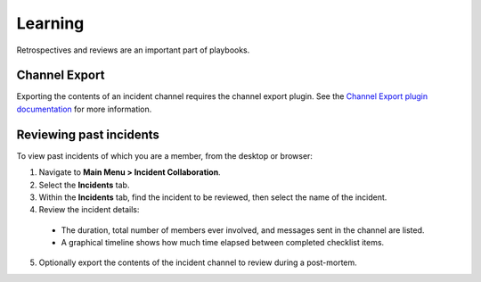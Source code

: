 Learning
========

Retrospectives and reviews are an important part of playbooks.

Channel Export
~~~~~~~~~~~~~~

Exporting the contents of an incident channel requires the channel export plugin. See the `Channel Export plugin documentation <https://mattermost.gitbook.io/channel-export-plugin>`_ for more information.

Reviewing past incidents
~~~~~~~~~~~~~~~~~~~~~~~~

To view past incidents of which you are a member, from the desktop or browser:

1. Navigate to **Main Menu > Incident Collaboration**.
2. Select the **Incidents** tab.
3. Within the **Incidents** tab, find the incident to be reviewed, then select the name of the incident.
4. Review the incident details:
 * The duration, total number of members ever involved, and messages sent in the channel are listed.
 * A graphical timeline shows how much time elapsed between completed checklist items.
5. Optionally export the contents of the incident channel to review during a post-mortem.

